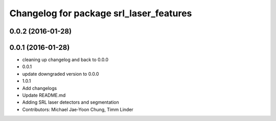 ^^^^^^^^^^^^^^^^^^^^^^^^^^^^^^^^^^^^^^^^
Changelog for package srl_laser_features
^^^^^^^^^^^^^^^^^^^^^^^^^^^^^^^^^^^^^^^^

0.0.2 (2016-01-28)
------------------

0.0.1 (2016-01-28)
------------------
* cleaning up changelog and back to 0.0.0
* 0.0.1
* update downgraded version to 0.0.0
* 1.0.1
* Add changelogs
* Update README.md
* Adding SRL laser detectors and segmentation
* Contributors: Michael Jae-Yoon Chung, Timm Linder
